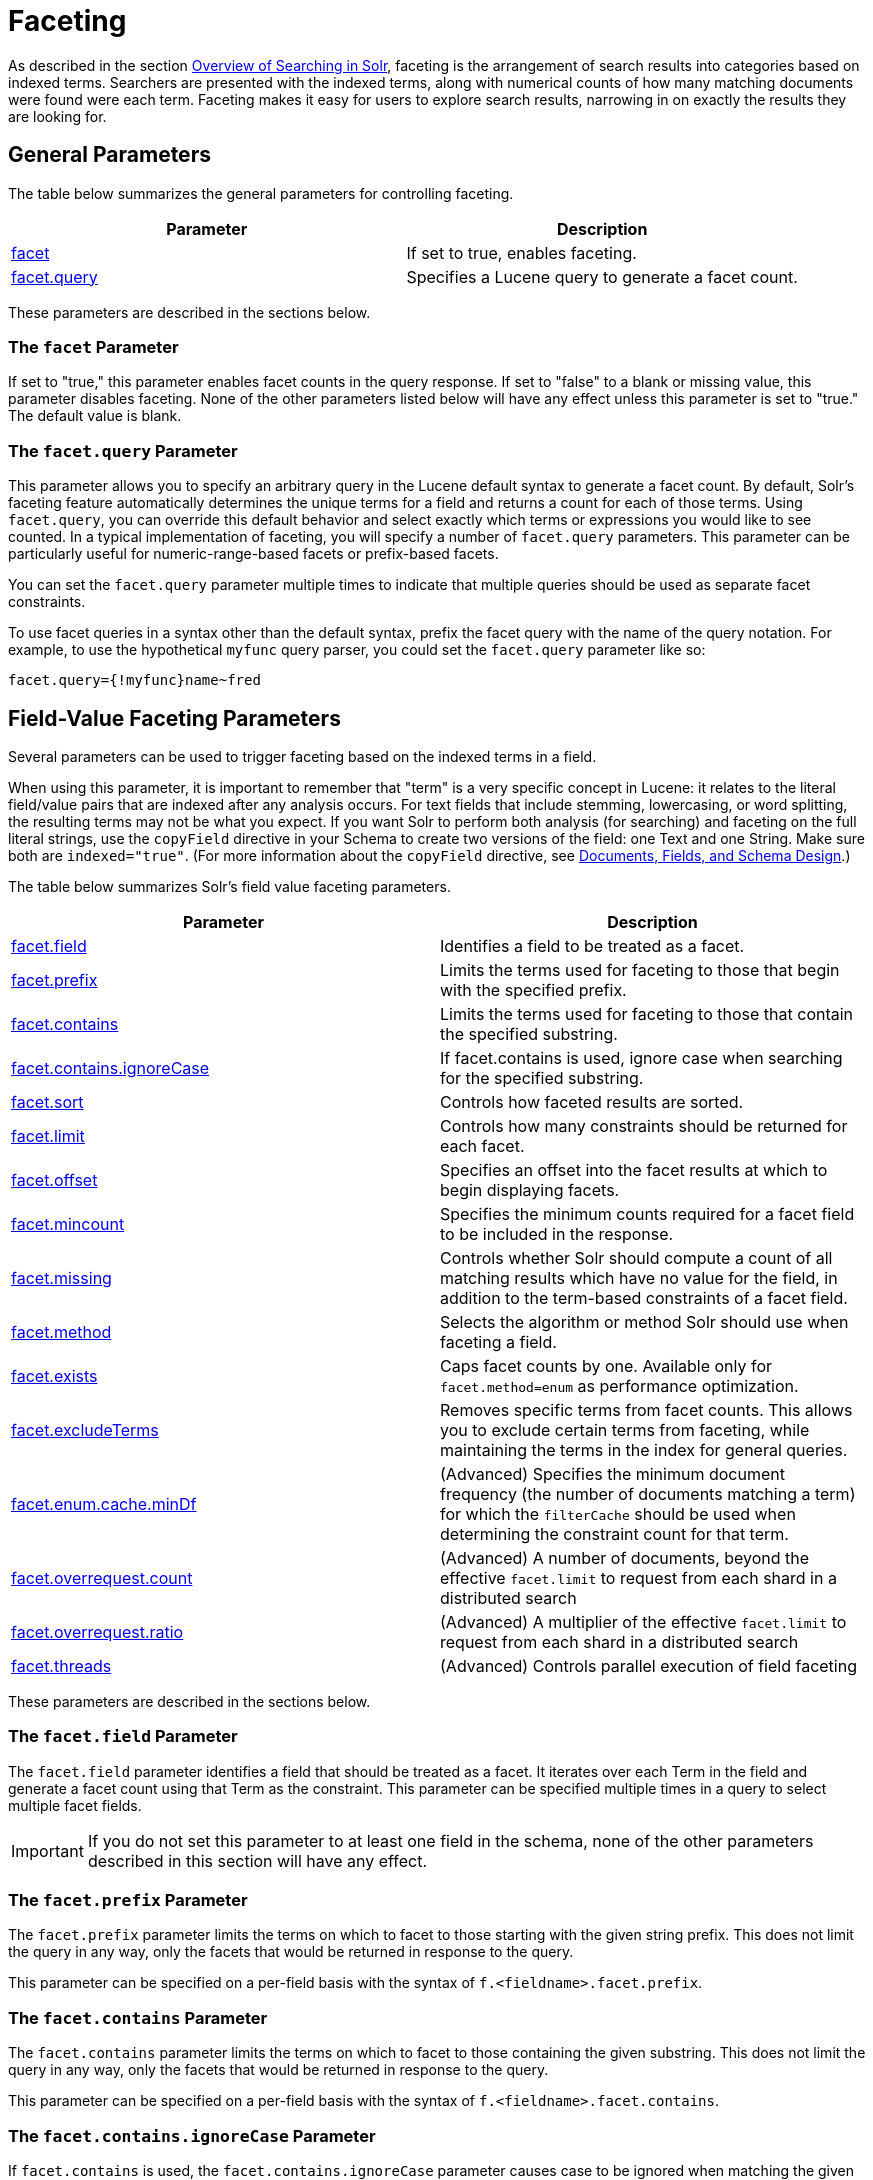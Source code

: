 = Faceting
:page-shortname: faceting
:page-permalink: faceting.html
:page-children: blockjoin-faceting

As described in the section <<overview-of-searching-in-solr.adoc#overview-of-searching-in-solr,Overview of Searching in Solr>>, faceting is the arrangement of search results into categories based on indexed terms. Searchers are presented with the indexed terms, along with numerical counts of how many matching documents were found were each term. Faceting makes it easy for users to explore search results, narrowing in on exactly the results they are looking for.

[[Faceting-GeneralParameters]]
== General Parameters

The table below summarizes the general parameters for controlling faceting.

[width="100%",cols="50%,50%",options="header",]
|===
|Parameter |Description
|<<Faceting-ThefacetParameter,facet>> |If set to true, enables faceting.
|<<Faceting-Thefacet.queryParameter,facet.query>> |Specifies a Lucene query to generate a facet count.
|===

These parameters are described in the sections below.

[[Faceting-ThefacetParameter]]
=== The `facet` Parameter

If set to "true," this parameter enables facet counts in the query response. If set to "false" to a blank or missing value, this parameter disables faceting. None of the other parameters listed below will have any effect unless this parameter is set to "true." The default value is blank.

[[Faceting-Thefacet.queryParameter]]
=== The `facet.query` Parameter

This parameter allows you to specify an arbitrary query in the Lucene default syntax to generate a facet count. By default, Solr's faceting feature automatically determines the unique terms for a field and returns a count for each of those terms. Using `facet.query`, you can override this default behavior and select exactly which terms or expressions you would like to see counted. In a typical implementation of faceting, you will specify a number of `facet.query` parameters. This parameter can be particularly useful for numeric-range-based facets or prefix-based facets.

You can set the `facet.query` parameter multiple times to indicate that multiple queries should be used as separate facet constraints.

To use facet queries in a syntax other than the default syntax, prefix the facet query with the name of the query notation. For example, to use the hypothetical `myfunc` query parser, you could set the `facet.query` parameter like so:

`facet.query={!myfunc}name~fred`

[[Faceting-Field-ValueFacetingParameters]]
== Field-Value Faceting Parameters

Several parameters can be used to trigger faceting based on the indexed terms in a field.

When using this parameter, it is important to remember that "term" is a very specific concept in Lucene: it relates to the literal field/value pairs that are indexed after any analysis occurs. For text fields that include stemming, lowercasing, or word splitting, the resulting terms may not be what you expect. If you want Solr to perform both analysis (for searching) and faceting on the full literal strings, use the `copyField` directive in your Schema to create two versions of the field: one Text and one String. Make sure both are `indexed="true"`. (For more information about the `copyField` directive, see <<documents-fields-and-schema-design.adoc#documents-fields-and-schema-design,Documents, Fields, and Schema Design>>.)

The table below summarizes Solr's field value faceting parameters.

[width="100%",cols="50%,50%",options="header",]
|===
|Parameter |Description
|<<Faceting-Thefacet.fieldParameter,facet.field>> |Identifies a field to be treated as a facet.
|<<Faceting-Thefacet.prefixParameter,facet.prefix>> |Limits the terms used for faceting to those that begin with the specified prefix.
|<<Faceting-Thefacet.containsParameter,facet.contains>> |Limits the terms used for faceting to those that contain the specified substring.
|<<Faceting-Thefacet.contains.ignoreCaseParameter,facet.contains.ignoreCase>> |If facet.contains is used, ignore case when searching for the specified substring.
|<<Faceting-Thefacet.sortParameter,facet.sort>> |Controls how faceted results are sorted.
|<<Faceting-Thefacet.limitParameter,facet.limit>> |Controls how many constraints should be returned for each facet.
|<<Faceting-Thefacet.offsetParameter,facet.offset>> |Specifies an offset into the facet results at which to begin displaying facets.
|<<Faceting-Thefacet.mincountParameter,facet.mincount>> |Specifies the minimum counts required for a facet field to be included in the response.
|<<Faceting-Thefacet.missingParameter,facet.missing>> |Controls whether Solr should compute a count of all matching results which have no value for the field, in addition to the term-based constraints of a facet field.
|<<Faceting-Thefacet.methodParameter,facet.method>> |Selects the algorithm or method Solr should use when faceting a field.
|<<Faceting-Thefacet.existsParameter,facet.exists>> |Caps facet counts by one. Available only for `facet.method=enum` as performance optimization.
|<<Faceting-Thefacet.excludeTermsParameter,facet.excludeTerms>> |Removes specific terms from facet counts. This allows you to exclude certain terms from faceting, while maintaining the terms in the index for general queries.
|<<Faceting-Thefacet.enum.cache.minDfParameter,facet.enum.cache.minDf>> |(Advanced) Specifies the minimum document frequency (the number of documents matching a term) for which the `filterCache` should be used when determining the constraint count for that term.
|<<Faceting-Over-RequestParameters,facet.overrequest.count>> |(Advanced) A number of documents, beyond the effective `facet.limit` to request from each shard in a distributed search
|<<Faceting-Over-RequestParameters,facet.overrequest.ratio>> |(Advanced) A multiplier of the effective `facet.limit` to request from each shard in a distributed search
|<<Faceting-Thefacet.threadsParameter,facet.threads>> |(Advanced) Controls parallel execution of field faceting
|===

These parameters are described in the sections below.

[[Faceting-Thefacet.fieldParameter]]
=== The `facet.field` Parameter

The `facet.field` parameter identifies a field that should be treated as a facet. It iterates over each Term in the field and generate a facet count using that Term as the constraint. This parameter can be specified multiple times in a query to select multiple facet fields.

[IMPORTANT]
====

If you do not set this parameter to at least one field in the schema, none of the other parameters described in this section will have any effect.

====

[[Faceting-Thefacet.prefixParameter]]
=== The `facet.prefix` Parameter

The `facet.prefix` parameter limits the terms on which to facet to those starting with the given string prefix. This does not limit the query in any way, only the facets that would be returned in response to the query.

This parameter can be specified on a per-field basis with the syntax of `f.<fieldname>.facet.prefix`.

[[Faceting-Thefacet.containsParameter]]
=== The `facet.contains` Parameter

The `facet.contains` parameter limits the terms on which to facet to those containing the given substring. This does not limit the query in any way, only the facets that would be returned in response to the query.

This parameter can be specified on a per-field basis with the syntax of `f.<fieldname>.facet.contains`.

[[Faceting-Thefacet.contains.ignoreCaseParameter]]
=== The `facet.contains.ignoreCase` Parameter

If `facet.contains` is used, the `facet.contains.ignoreCase` parameter causes case to be ignored when matching the given substring against candidate facet terms.

This parameter can be specified on a per-field basis with the syntax of `f.<fieldname>.facet.contains.ignoreCase`.

[[Faceting-Thefacet.sortParameter]]
=== The `facet.sort` Parameter

This parameter determines the ordering of the facet field constraints.

[width="100%",cols="50%,50%",options="header",]
|===
|`facet.sort` Setting |Results
|count |Sort the constraints by count (highest count first).
|index |Return the constraints sorted in their index order (lexicographic by indexed term). For terms in the ASCII range, this will be alphabetically sorted.
|===

The default is `count` if `facet.limit` is greater than 0, otherwise, the default is `index`.

This parameter can be specified on a per-field basis with the syntax of `f.<fieldname>.facet.sort`.

[[Faceting-Thefacet.limitParameter]]
=== The `facet.limit` Parameter

This parameter specifies the maximum number of constraint counts (essentially, the number of facets for a field that are returned) that should be returned for the facet fields. A negative value means that Solr will return unlimited number of constraint counts.

The default value is 100.

This parameter can be specified on a per-field basis to apply a distinct limit to each field with the syntax of `f.<fieldname>.facet.limit`.

[[Faceting-Thefacet.offsetParameter]]
=== The `facet.offset` Parameter

The `facet.offset` parameter indicates an offset into the list of constraints to allow paging.

The default value is 0.

This parameter can be specified on a per-field basis with the syntax of `f.<fieldname>.facet.offset`.

[[Faceting-Thefacet.mincountParameter]]
=== The `facet.mincount` Parameter

The `facet.mincount` parameter specifies the minimum counts required for a facet field to be included in the response. If a field's counts are below the minimum, the field's facet is not returned.

The default value is 0.

This parameter can be specified on a per-field basis with the syntax of `f.<fieldname>.facet.mincount`.

[[Faceting-Thefacet.missingParameter]]
=== The `facet.missing` Parameter

If set to true, this parameter indicates that, in addition to the Term-based constraints of a facet field, a count of all results that match the query but which have no facet value for the field should be computed and returned in the response.

The default value is false.

This parameter can be specified on a per-field basis with the syntax of `f.<fieldname>.facet.missing`.

[[Faceting-Thefacet.methodParameter]]
=== The `facet.method` Parameter

The facet.method parameter selects the type of algorithm or method Solr should use when faceting a field.

[width="100%",cols="50%,50%",options="header",]
|===
|Setting |Results
|enum |Enumerates all terms in a field, calculating the set intersection of documents that match the term with documents that match the query. This method is recommended for faceting multi-valued fields that have only a few distinct values. The average number of values per document does not matter. For example, faceting on a field with U.S. States such as `Alabama, Alaska, ... Wyoming` would lead to fifty cached filters which would be used over and over again. The `filterCache` should be large enough to hold all the cached filters.
|fc |Calculates facet counts by iterating over documents that match the query and summing the terms that appear in each document. This is currently implemented using an `UnInvertedField` cache if the field either is multi-valued or is tokenized (according to `FieldType.isTokened()`). Each document is looked up in the cache to see what terms/values it contains, and a tally is incremented for each value. This method is excellent for situations where the number of indexed values for the field is high, but the number of values per document is low. For multi-valued fields, a hybrid approach is used that uses term filters from the `filterCache` for terms that match many documents. The letters `fc` stand for field cache.
|fcs |Per-segment field faceting for single-valued string fields. Enable with `facet.method=fcs` and control the number of threads used with the `threads` local parameter. This parameter allows faceting to be faster in the presence of rapid index changes.
|===

The default value is `fc` (except for fields using the `BoolField` field type and when facet.exists=true is requsted) since it tends to use less memory and is faster when a field has many unique terms in the index.

This parameter can be specified on a per-field basis with the syntax of `f.<fieldname>.facet.method`.

[[Faceting-Thefacet.enum.cache.minDfParameter]]
=== The `facet.enum.cache.minDf` Parameter

This parameter indicates the minimum document frequency (the number of documents matching a term) for which the filterCache should be used when determining the constraint count for that term. This is only used with the `facet.method=enum` method of faceting.

A value greater than zero decreases the filterCache's memory usage, but increases the time required for the query to be processed. If you are faceting on a field with a very large number of terms, and you wish to decrease memory usage, try setting this parameter to a value between 25 and 50, and run a few tests. Then, optimize the parameter setting as necessary.

The default value is 0, causing the filterCache to be used for all terms in the field.

This parameter can be specified on a per-field basis with the syntax of `f.<fieldname>.facet.enum.cache.minDf`.

[[Faceting-Thefacet.existsParameter]]
=== The `facet.exists` Parameter

To cap facet counts by 1 specify facet.exists=true. It can be used with facet.method=enum or when it's omitted. It can be used only on non-trie fields i.e. strings. It may speed up facet counting on large indices and/or high-cardinality facet values..

This parameter can be specified on a per-field basis with the syntax of `f.<fieldname>.facet.exists` or via local parameter` facet.field={!facet.method=enum facet.exists=true}size`.

[[Faceting-Thefacet.excludeTermsParameter]]
=== The `facet.excludeTerms` Parameter

If you want to remove terms from facet counts but keep them in the index, the `facet.excludeTerms` parameter allows you to do that.

[[Faceting-Over-RequestParameters]]
=== Over-Request Parameters

In some situations, the accuracy in selecting the "top" constraints returned for a facet in a distributed Solr query can be improved by "Over Requesting" the number of desired constraints (ie: `facet.limit`) from each of the individual Shards. In these situations, each shard is by default asked for the top "`10 + (1.5 * facet.limit)`" constraints.

In some situations, depending on how your docs are partitioned across your shards, and what `facet.limit` value you used, you may find it advantageous to increase or decrease the amount of over-requesting Solr does. This can be achieved by setting the `facet.overrequest.count` (defaults to 10) and `facet.overrequest.ratio` (defaults to 1.5) parameters.

[[Faceting-Thefacet.threadsParameter]]
=== The `facet.threads` Parameter

This param will cause loading the underlying fields used in faceting to be executed in parallel with the number of threads specified. Specify as `facet.threads=N` where `N` is the maximum number of threads used. Omitting this parameter or specifying the thread count as 0 will not spawn any threads, and only the main request thread will be used. Specifying a negative number of threads will create up to Integer.MAX_VALUE threads.

[[Faceting-RangeFaceting]]
== Range Faceting

You can use Range Faceting on any date field or any numeric field that supports range queries. This is particularly useful for stitching together a series of range queries (as facet by query) for things like prices. As of Solr 3.1, Range Faceting is preferred over <<Faceting-DateFacetingParameters,Date Faceting>> (described below).

[width="100%",cols="50%,50%",options="header",]
|===
|Parameter |Description
|<<Faceting-Thefacet.rangeParameter,facet.range>> |Specifies the field to facet by range.
|<<Faceting-Thefacet.range.startParameter,facet.range.start>> |Specifies the start of the facet range.
|<<Faceting-Thefacet.range.endParameter,facet.range.end>> |Specifies the end of the facet range.
|<<Faceting-Thefacet.range.gapParameter,facet.range.gap>> |Specifies the span of the range as a value to be added to the lower bound.
|<<Faceting-Thefacet.range.hardendParameter,facet.range.hardend>> |A boolean parameter that specifies how Solr handles a range gap that cannot be evenly divided between the range start and end values. If true, the last range constraint will have the `facet.range.end` value an upper bound. If false, the last range will have the smallest possible upper bound greater then `facet.range.end` such that the range is the exact width of the specified range gap. The default value for this parameter is false.
|<<Faceting-Thefacet.range.includeParameter,facet.range.include>> |Specifies inclusion and exclusion preferences for the upper and lower bounds of the range. See the `facet.range.include` topic for more detailed information.
|<<Faceting-Thefacet.range.otherParameter,facet.range.other>> |Specifies counts for Solr to compute in addition to the counts for each facet range constraint.
|<<Faceting-Thefacet.range.methodParameter,facet.range.method>> |Specifies the algorithm or method to use for calculating facets.
|===

[[Faceting-Thefacet.rangeParameter]]
=== The `facet.range` Parameter

The `facet.range` parameter defines the field for which Solr should create range facets. For example:

`facet.range=price&facet.range=age`

`facet.range=lastModified_dt`

[[Faceting-Thefacet.range.startParameter]]
=== The `facet.range.start` Parameter

The `facet.range.start` parameter specifies the lower bound of the ranges. You can specify this parameter on a per field basis with the syntax of `f.<fieldname>.facet.range.start`. For example:

`f.price.facet.range.start=0.0&f.age.facet.range.start=10`

`f.lastModified_dt.facet.range.start=NOW/DAY-30DAYS`

[[Faceting-Thefacet.range.endParameter]]
=== The `facet.range.end` Parameter

The facet.range.end specifies the upper bound of the ranges. You can specify this parameter on a per field basis with the syntax of `f.<fieldname>.facet.range.end`. For example:

`f.price.facet.range.end=1000.0&f.age.facet.range.start=99`

`f.lastModified_dt.facet.range.end=NOW/DAY+30DAYS`

[[Faceting-Thefacet.range.gapParameter]]
=== The `facet.range.gap` Parameter

The span of each range expressed as a value to be added to the lower bound. For date fields, this should be expressed using the {solr-javadocs}/solr-core/org/apache/solr/util/DateMathParser.html[`DateMathParser` syntax] (such as, `facet.range.gap=%2B1DAY ... '+1DAY'`). You can specify this parameter on a per-field basis with the syntax of `f.<fieldname>.facet.range.gap`. For example:

`f.price.facet.range.gap=100&f.age.facet.range.gap=10`

`f.lastModified_dt.facet.range.gap=+1DAY`

[[Faceting-Thefacet.range.hardendParameter]]
=== The `facet.range.hardend` Parameter

The `facet.range.hardend` parameter is a Boolean parameter that specifies how Solr should handle cases where the `facet.range.gap` does not divide evenly between `facet.range.start` and `facet.range.end`. If **true**, the last range constraint will have the `facet.range.end` value as an upper bound. If **false**, the last range will have the smallest possible upper bound greater then `facet.range.end` such that the range is the exact width of the specified range gap. The default value for this parameter is false.

This parameter can be specified on a per field basis with the syntax `f.<fieldname>.facet.range.hardend`.

[[Faceting-Thefacet.range.includeParameter]]
=== The `facet.range.include` Parameter

By default, the ranges used to compute range faceting between `facet.range.start` and `facet.range.end` are inclusive of their lower bounds and exclusive of the upper bounds. The "before" range defined with the `facet.range.other` parameter is exclusive and the "after" range is inclusive. This default, equivalent to "lower" below, will not result in double counting at the boundaries. You can use the `facet.range.include` parameter to modify this behavior using the following options:

[width="100%",cols="50%,50%",options="header",]
|===
|Option |Description
|lower |All gap-based ranges include their lower bound.
|upper |All gap-based ranges include their upper bound.
|edge |The first and last gap ranges include their edge bounds (lower for the first one, upper for the last one) even if the corresponding upper/lower option is not specified.
|outer |The "before" and "after" ranges will be inclusive of their bounds, even if the first or last ranges already include those boundaries.
|all |Includes all options: lower, upper, edge, outer.
|===

You can specify this parameter on a per field basis with the syntax of `f.<fieldname>.facet.range.include`, and you can specify it multiple times to indicate multiple choices.

[NOTE]
====

To ensure you avoid double-counting, do not choose both `lower` and `upper`, do not choose `outer`, and do not choose `all`.

====

[[Faceting-Thefacet.range.otherParameter]]
=== The `facet.range.other` Parameter

The `facet.range.other` parameter specifies that in addition to the counts for each range constraint between `facet.range.start` and `facet.range.end`, counts should also be computed for these options:

[width="100%",cols="50%,50%",options="header",]
|===
|Option |Description
|before |All records with field values lower then lower bound of the first range.
|after |All records with field values greater then the upper bound of the last range.
|between |All records with field values between the start and end bounds of all ranges.
|none |Do not compute any counts.
|all |Compute counts for before, between, and after.
|===

This parameter can be specified on a per field basis with the syntax of `f.<fieldname>.facet.range.other`. In addition to the `all` option, this parameter can be specified multiple times to indicate multiple choices, but `none` will override all other options.

[[Faceting-Thefacet.range.methodParameter]]
=== The `facet.range.method` Parameter

The `facet.range.method` parameter selects the type of algorithm or method Solr should use for range faceting. Both methods produce the same results, but performance may vary.

[cols=",",options="header",]
|===
|Method |Description
|filter |This method generates the ranges based on other facet.range parameters, and for each of them executes a filter that later intersects with the main query resultset to get the count. It will make use of the filterCache, so it will benefit of a cache large enough to contain all ranges.
|dv |This method iterates the documents that match the main query, and for each of them finds the correct range for the value. This method will make use of <<docvalues.adoc#docvalues,docValues>> (if enabled for the field) or fieldCache. "dv" method is not supported for field type DateRangeField or when using <<result-grouping.adoc#result-grouping,group.facets>>.
|===

Default value for this parameter is "filter".

[[Faceting-Thefacet.mincountParameterinRangeFaceting]]
=== The facet.mincount Parameter in Range Faceting

The `facet.mincount` parameter, the same one as used in field faceting is also applied to range faceting. When used, no ranges with a count below the minimum will be included in the response.

.Date Ranges & Time Zones
[NOTE]
====

Range faceting on date fields is a common situation where the <<working-with-dates.adoc#WorkingwithDates-TZ,`TZ`>> parameter can be useful to ensure that the "facet counts per day" or "facet counts per month" are based on a meaningful definition of when a given day/month "starts" relative to a particular TimeZone.

For more information, see the examples in the <<working-with-dates.adoc#working-with-dates,Working with Dates>> section.

====

// OLD_CONFLUENCE_ID: Faceting-Pivot(DecisionTree)Faceting

[[Faceting-Pivot_DecisionTree_Faceting]]
== Pivot (Decision Tree) Faceting

Pivoting is a summarization tool that lets you automatically sort, count, total or average data stored in a table. The results are typically displayed in a second table showing the summarized data. Pivot faceting lets you create a summary table of the results from a faceting documents by multiple fields.

Another way to look at it is that the query produces a Decision Tree, in that Solr tells you "for facet A, the constraints/counts are X/N, Y/M, etc. If you were to constrain A by X, then the constraint counts for B would be S/P, T/Q, etc.". In other words, it tells you in advance what the "next" set of facet results would be for a field if you apply a constraint from the current facet results.

[[Faceting-facet.pivot]]
=== facet.pivot

The `facet.pivot` parameter defines the fields to use for the pivot. Multiple `facet.pivot` values will create multiple "facet_pivot" sections in the response. Separate each list of fields with a comma.

[[Faceting-facet.pivot.mincount]]
=== facet.pivot.mincount

The `facet.pivot.mincount` parameter defines the minimum number of documents that need to match in order for the facet to be included in results. The default is 1.

Using the "`bin/solr -e techproducts`" example, A query URL like this one will return the data below, with the pivot faceting results found in the section "facet_pivot":

[source,java]
----
http://localhost:8983/solr/techproducts/select?q=*:*&facet.pivot=cat,popularity,inStock
   &facet.pivot=popularity,cat&facet=true&facet.field=cat&facet.limit=5
   &rows=0&wt=json&indent=true&facet.pivot.mincount=2
----

[source,json]
----
  "facet_counts":{
    "facet_queries":{},
    "facet_fields":{
      "cat":[
        "electronics",14,
        "currency",4,
        "memory",3,
        "connector",2,
        "graphics card",2]},
    "facet_dates":{},
    "facet_ranges":{},
    "facet_pivot":{
      "cat,popularity,inStock":[{
          "field":"cat",
          "value":"electronics",
          "count":14,
          "pivot":[{
              "field":"popularity",
              "value":6,
              "count":5,
              "pivot":[{
                  "field":"inStock",
                  "value":true,
                  "count":5}]},
...
----

[[Faceting-CombiningStatsComponentWithPivots]]
=== Combining Stats Component With Pivots

In addition to some of the <<Faceting-LocalParametersforFaceting,general local parameters>> supported by other types of faceting, a `stats` local parameters can be used with `facet.pivot` to refer to <<the-stats-component.adoc#the-stats-component,`stats.field`>> instances (by tag) that you would like to have computed for each Pivot Constraint.

In the example below, two different (overlapping) sets of statistics are computed for each of the facet.pivot result hierarchies:

[source,java]
----
stats=true
stats.field={!tag=piv1,piv2 min=true max=true}price
stats.field={!tag=piv2 mean=true}popularity
facet=true
facet.pivot={!stats=piv1}cat,inStock
facet.pivot={!stats=piv2}manu,inStock
----

Results:

[source,java]
----
"facet_pivot":{
  "cat,inStock":[{
      "field":"cat",
      "value":"electronics",
      "count":12,
      "pivot":[{
          "field":"inStock",
          "value":true,
          "count":8,
          "stats":{
            "stats_fields":{
              "price":{
                "min":74.98999786376953,
                "max":399.0}}}},
        {
          "field":"inStock",
          "value":false,
          "count":4,
          "stats":{
            "stats_fields":{
              "price":{
                "min":11.5,
                "max":649.989990234375}}}}],
      "stats":{
        "stats_fields":{
          "price":{
            "min":11.5,
            "max":649.989990234375}}}},
    {
      "field":"cat",
      "value":"currency",
      "count":4,
      "pivot":[{
          "field":"inStock",
          "value":true,
          "count":4,
          "stats":{
            "stats_fields":{
              "price":{
                ...
  "manu,inStock":[{
      "field":"manu",
      "value":"inc",
      "count":8,
      "pivot":[{
          "field":"inStock",
          "value":true,
          "count":7,
          "stats":{
            "stats_fields":{
              "price":{
                "min":74.98999786376953,
                "max":2199.0},
              "popularity":{
                "mean":5.857142857142857}}}},
        {
          "field":"inStock",
          "value":false,
          "count":1,
          "stats":{
            "stats_fields":{
              "price":{
                "min":479.95001220703125,
                "max":479.95001220703125},
              "popularity":{
                "mean":7.0}}}}],
      ...
----

[[Faceting-CombiningFacetQueriesAndFacetRangesWithPivotFacets]]
=== Combining Facet Queries And Facet Ranges With Pivot Facets

A `query` local parameter can be used with `facet.pivot` to refer to `facet.query` instances (by tag) that should be computed for each pivot constraint. Similarly, a `range` local parameter can be used with `facet.pivot` to refer to `facet.range` instances.

In the example below, two query facets are computed for h of the `facet.pivot` result hierarchies:

[source,java]
----
facet=true
facet.query={!tag=q1}manufacturedate_dt:[2006-01-01T00:00:00Z TO NOW]
facet.query={!tag=q1}price:[0 TO 100]
facet.pivot={!query=q1}cat,inStock
----

[source,java]
----
 "facet_counts": {
    "facet_queries": {
      "{!tag=q1}manufacturedate_dt:[2006-01-01T00:00:00Z TO NOW]": 9,
      "{!tag=q1}price:[0 TO 100]": 7
    },
    "facet_fields": {},
    "facet_dates": {},
    "facet_ranges": {},
    "facet_intervals": {},
    "facet_heatmaps": {},
    "facet_pivot": {
      "cat,inStock": [
        {
          "field": "cat",
          "value": "electronics",
          "count": 12,
          "queries": {
            "{!tag=q1}manufacturedate_dt:[2006-01-01T00:00:00Z TO NOW]": 9,
            "{!tag=q1}price:[0 TO 100]": 4
          },
          "pivot": [
            {
              "field": "inStock",
              "value": true,
              "count": 8,
              "queries": {
                "{!tag=q1}manufacturedate_dt:[2006-01-01T00:00:00Z TO NOW]": 6,
                "{!tag=q1}price:[0 TO 100]": 2
              }
            },
            ...
----

In a similar way, in the example below, two range facets are computed for each of the `facet.pivot` result hierarchies:

[source,java]
----
facet=true
facet.range={!tag=r1}manufacturedate_dt
facet.range.start=2006-01-01T00:00:00Z
facet.range.end=NOW/YEAR
facet.range.gap=+1YEAR
facet.pivot={!range=r1}cat,inStock
----

[source,java]
----
  "facet_counts":{
    "facet_queries":{},
    "facet_fields":{},
    "facet_dates":{},
    "facet_ranges":{
      "manufacturedate_dt":{
        "counts":[
          "2006-01-01T00:00:00Z",9,
          "2007-01-01T00:00:00Z",0,
          "2008-01-01T00:00:00Z",0,
          "2009-01-01T00:00:00Z",0,
          "2010-01-01T00:00:00Z",0,
          "2011-01-01T00:00:00Z",0,
          "2012-01-01T00:00:00Z",0,
          "2013-01-01T00:00:00Z",0,
          "2014-01-01T00:00:00Z",0],
        "gap":"+1YEAR",
        "start":"2006-01-01T00:00:00Z",
        "end":"2015-01-01T00:00:00Z"}},
    "facet_intervals":{},
    "facet_heatmaps":{},
    "facet_pivot":{
      "cat,inStock":[{
          "field":"cat",
          "value":"electronics",
          "count":12,
          "ranges":{
            "manufacturedate_dt":{
              "counts":[
                "2006-01-01T00:00:00Z",9,
                "2007-01-01T00:00:00Z",0,
                "2008-01-01T00:00:00Z",0,
                "2009-01-01T00:00:00Z",0,
                "2010-01-01T00:00:00Z",0,
                "2011-01-01T00:00:00Z",0,
                "2012-01-01T00:00:00Z",0,
                "2013-01-01T00:00:00Z",0,
                "2014-01-01T00:00:00Z",0],
              "gap":"+1YEAR",
              "start":"2006-01-01T00:00:00Z",
              "end":"2015-01-01T00:00:00Z"}},
          "pivot":[{
              "field":"inStock",
              "value":true,
              "count":8,
              "ranges":{
                "manufacturedate_dt":{
                  "counts":[
                    "2006-01-01T00:00:00Z",6,
                    "2007-01-01T00:00:00Z",0,
                    "2008-01-01T00:00:00Z",0,
                    "2009-01-01T00:00:00Z",0,
                    "2010-01-01T00:00:00Z",0,
                    "2011-01-01T00:00:00Z",0,
                    "2012-01-01T00:00:00Z",0,
                    "2013-01-01T00:00:00Z",0,
                    "2014-01-01T00:00:00Z",0],
                  "gap":"+1YEAR",
                  "start":"2006-01-01T00:00:00Z",
                  "end":"2015-01-01T00:00:00Z"}}},
                  ...
----

[[Faceting-AdditionalPivotParameters]]
=== Additional Pivot Parameters

Although `facet.pivot.mincount` deviates in name from the `facet.mincount` parameter used by field faceting, many other Field faceting parameters described above can also be used with pivot faceting:

* ` facet.limit `
* ` facet.offset `
* `facet.sort` <<Faceting-Thefacet.sortParameter,The facet.sort Parameter>>
* ` facet.overrequest.count `
* ` facet.overrequest.ratio `

[[Faceting-IntervalFaceting]]
== Interval Faceting

Another supported form of faceting is interval faceting. This sounds similar to range faceting, but the functionality is really closer to doing facet queries with range queries. Interval faceting allows you to set variable intervals and count the number of documents that have values within those intervals in the specified field.

Even though the same functionality can be achieved by using a facet query with range queries, the implementation of these two methods is very different and will provide different performance depending on the context. If you are concerned about the performance of your searches you should test with both options. Interval faceting tends to be better with multiple intervals for the same fields, while facet query tend to be better in environments where filter cache is more effective (static indexes for example). This method will use <<docvalues.adoc#docvalues,docValues>> if they are enabled for the field, will use fieldCache otherwise.

[width="100%",cols="50%,50%",options="header",]
|===
|*Name* |*What it does*
|<<Faceting-Thefacet.intervalparameter,facet.interval>> |Specifies the field to facet by interval.
|<<Faceting-Thefacet.interval.setparameter,facet.interval.set>> |Sets the intervals for the field.
|===

[[Faceting-Thefacet.intervalparameter]]
=== The `facet.interval` parameter

This parameter Indicates the field where interval faceting must be applied. It can be used multiple times in the same request to indicate multiple fields.

`facet.interval=price&facet.interval=size`

[[Faceting-Thefacet.interval.setparameter]]
=== The `facet.interval.set` parameter

This parameter is used to set the intervals for the field, it can be specified multiple times to indicate multiple intervals. This parameter is global, which means that it will be used for all fields indicated with `facet.interval` unless there is an override for a specific field. To override this parameter on a specific field you can use: `f.<fieldname>.facet.interval.set`, for example:

....
f.price.facet.interval.set=[0,10]&f.price.facet.interval.set=(10,100]
....

[[Faceting-IntervalSyntax]]
=== Interval Syntax

Intervals must begin with either '(' or '[', be followed by the start value, then a comma (','), the end value, and finally a closing ')' or ']’.

For example:

* (1,10) -> will include values greater than 1 and lower than 10
* [1,10) -> will include values greater or equal to 1 and lower than 10
* [1,10] -> will include values greater or equal to 1 and lower or equal to 10

The initial and end values cannot be empty. If the interval needs to be unbounded, the special character '*' can be used for both, start and end limit. When using '*', '(' and '[', and ')' and ']' will be treated equal. [*,*] will include all documents with a value in the field. The interval limits may be strings but there is no need to add quotes. All the text until the comma will be treated as the start limit, and the text after that will be the end limit. For example: [Buenos Aires,New York]. Keep in mind that a string-like comparison will be done to match documents in string intervals (case-sensitive). The comparator can't be changed.

Commas, brackets and square brackets can be escaped by using '\' in front of them. Whitespaces before and after the values will be omitted. The start limit can't be grater than the end limit. Equal limits are allowed, this allows you to indicate the specific values that you want to count, like [A,A], [B,B] and [C,Z].

Interval faceting supports output key replacement described below. Output keys can be replaced in both the `facet.interval parameter` and in the `facet.interval.set parameter`. For example:

[source,java]
----
&facet.interval={!key=popularity}some_field 
&facet.interval.set={!key=bad}[0,5] 
&facet.interval.set={!key=good}[5,*]
&facet=true
----

[[Faceting-LocalParametersforFaceting]]
== Local Parameters for Faceting

The <<local-parameters-in-queries.adoc#local-parameters-in-queries,LocalParams syntax>> allows overriding global settings. It can also provide a method of adding metadata to other parameter values, much like XML attributes.

[[Faceting-TaggingandExcludingFilters]]
=== Tagging and Excluding Filters

You can tag specific filters and exclude those filters when faceting. This is useful when doing multi-select faceting.

Consider the following example query with faceting:

`q=mainquery&fq=status:public&fq=doctype:pdf&facet=true&facet.field=doctype`

Because everything is already constrained by the filter `doctype:pdf`, the `facet.field=doctype` facet command is currently redundant and will return 0 counts for everything except `doctype:pdf`.

To implement a multi-select facet for doctype, a GUI may want to still display the other doctype values and their associated counts, as if the http://doctypepdf[`doctype:pdf`] constraint had not yet been applied. For example:

[source,java]
----
=== Document Type ===
  [ ] Word (42)
  [x] PDF  (96)
  [ ] Excel(11)
  [ ] HTML (63)
----

To return counts for doctype values that are currently not selected, tag filters that directly constrain doctype, and exclude those filters when faceting on doctype.

`q=mainquery&fq=status:public&fq={!tag=dt}doctype:pdf&facet=true&facet.field={!ex=dt}doctype`

Filter exclusion is supported for all types of facets. Both the `tag` and `ex` local parameters may specify multiple values by separating them with commas.

[[Faceting-ChangingtheOutputKey]]
=== Changing the Output Key

To change the output key for a faceting command, specify a new name with the `key` local parameter. For example:

`facet.field={!ex=dt key=mylabel}doctype`

The parameter setting above causes the field facet results for the "doctype" field to be returned using the key "mylabel" rather than "doctype" in the response. This can be helpful when faceting on the same field multiple times with different exclusions.

[[Faceting-Limitingfacetwithcertainterms]]
=== Limiting facet with certain terms

To limit field facet with certain terms specify them comma separated with `terms` local parameter. Commas and quotes in terms can be escaped with backslash, as in `\,`. In this case facet is calculated on a way similar to `facet.method=enum` , but ignores `facet.enum.cache.minDf`. For example:

`  facet.field={!terms='alfa,betta,with\,with\',with space'}symbol  `

[[Faceting-RelatedTopics]]
== Related Topics

* <<spatial-search.adoc#spatial-search,Heatmap Faceting (Spatial)>>
